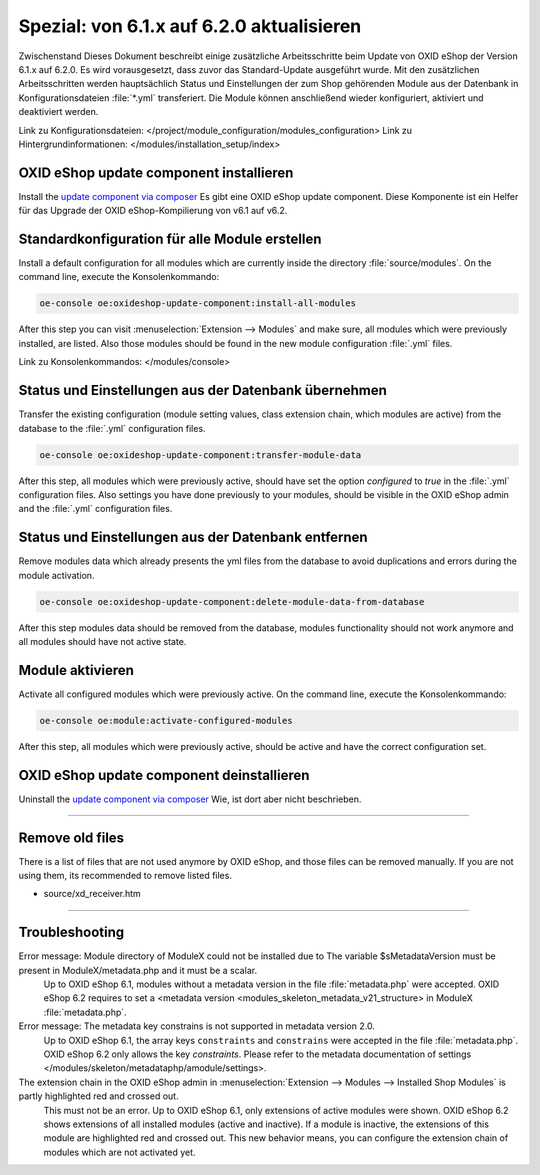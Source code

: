 Spezial: von 6.1.x auf 6.2.0 aktualisieren
==========================================
Zwischenstand
Dieses Dokument beschreibt einige zusätzliche Arbeitsschritte beim Update von OXID eShop der Version 6.1.x auf 6.2.0. Es wird vorausgesetzt, dass zuvor das Standard-Update ausgeführt wurde. Mit den zusätzlichen Arbeitsschritten werden hauptsächlich Status und Einstellungen der zum Shop gehörenden Module aus der Datenbank in Konfigurationsdateien :file:`*.yml` transferiert. Die Module können anschließend wieder konfiguriert, aktiviert und deaktiviert werden.

Link zu Konfigurationsdateien: </project/module_configuration/modules_configuration>
Link zu Hintergrundinformationen: </modules/installation_setup/index>

.. |schritt| image:: ../../media/icons/schritt.jpg
              :class: no-shadow

|schritt| OXID eShop update component installieren
--------------------------------------------------
Install the `update component via composer <https://github.com/OXID-eSales/oxideshop-update-component#installation>`__
Es gibt eine OXID eShop update component.
Diese Komponente ist ein Helfer für das Upgrade der OXID eShop-Kompilierung von v6.1 auf v6.2.

|schritt| Standardkonfiguration für alle Module erstellen
---------------------------------------------------------
Install a default configuration for all modules which are currently inside the directory :file:`source/modules`. On the command line, execute the Konsolenkommando:

.. code:: bash

   oe-console oe:oxideshop-update-component:install-all-modules

After this step you can visit :menuselection:`Extension -->  Modules` and make sure, all modules which were previously installed, are listed. Also those modules should be found in the new module configuration :file:`.yml` files.

Link zu Konsolenkommandos: </modules/console>

|schritt| Status und Einstellungen aus der Datenbank übernehmen
---------------------------------------------------------------
Transfer the existing configuration (module setting values, class extension chain, which modules are active) from the database to the :file:`.yml` configuration files.

.. code:: bash

   oe-console oe:oxideshop-update-component:transfer-module-data

After this step, all modules which were previously active, should have set the option `configured` to `true` in the :file:`.yml` configuration files. Also settings you have done previously to your modules, should be visible in the OXID eShop admin and the :file:`.yml` configuration files.

|schritt| Status und Einstellungen aus der Datenbank entfernen
--------------------------------------------------------------
Remove modules data which already presents the yml files from the database to avoid duplications and errors during the module activation.

.. code:: bash

   oe-console oe:oxideshop-update-component:delete-module-data-from-database

After this step modules data should be removed from the database, modules functionality should not work anymore and all modules should have not active state.

|schritt| Module aktivieren
---------------------------
Activate all configured modules which were previously active. On the command line, execute the Konsolenkommando:

.. code:: bash

   oe-console oe:module:activate-configured-modules

After this step, all modules which were previously active, should be active and have the correct configuration set.

|schritt| OXID eShop update component deinstallieren
----------------------------------------------------
Uninstall the `update component via composer <https://github.com/OXID-eSales/oxideshop-update-component>`__ Wie, ist dort aber nicht beschrieben.

-----------------------------------------------------------------------------------------

Remove old files
----------------

There is a list of files that are not used anymore by OXID eShop, and those files can be removed manually. If you are not using them, its recommended to remove listed files.

* source/xd_receiver.htm

-----------------------------------------------------------------------------------------

Troubleshooting
---------------

Error message: Module directory of ModuleX could not be installed due to The variable $sMetadataVersion must be present in ModuleX/metadata.php and it must be a scalar.
   Up to OXID eShop 6.1, modules without a metadata version in the file :file:`metadata.php` were accepted. OXID eShop 6.2 requires to set a <metadata version <modules_skeleton_metadata_v21_structure> in ModuleX :file:`metadata.php`.

Error message: The metadata key constrains is not supported in metadata version 2.0.
   Up to OXID eShop 6.1, the array keys ``constraints`` and ``constrains`` were accepted in the file :file:`metadata.php`. OXID eShop 6.2 only allows the key `constraints`. Please refer to the metadata documentation of settings </modules/skeleton/metadataphp/amodule/settings>.

The extension chain in the OXID eShop admin in :menuselection:`Extension -->  Modules --> Installed Shop Modules` is partly highlighted red and crossed out.
   This must not be an error. Up to OXID eShop 6.1, only extensions of active modules were shown. OXID eShop 6.2 shows extensions of all installed modules (active and inactive). If a module is inactive, the extensions of this module are highlighted red and crossed out. This new behavior means, you can configure the extension chain of modules which are not activated yet.


.. Intern: oxbaiy, Status: